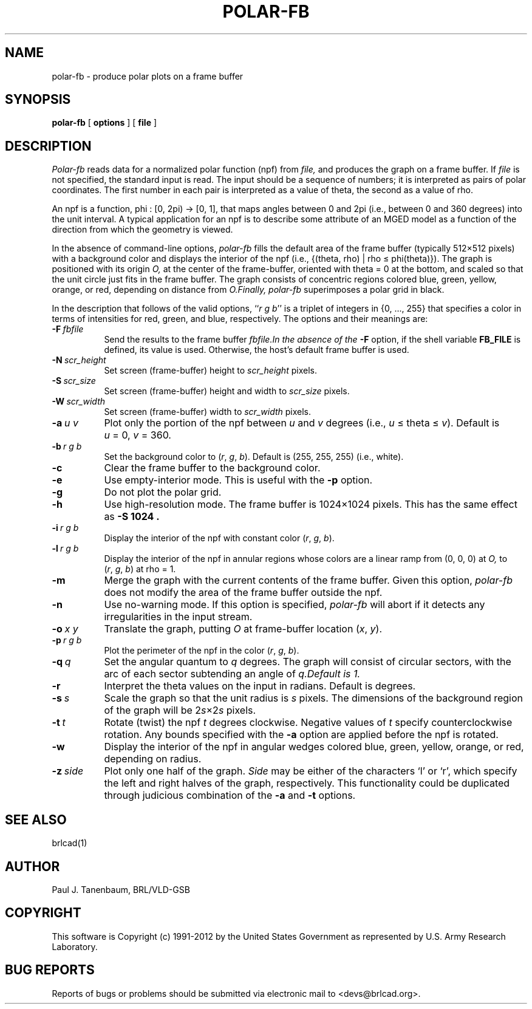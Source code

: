 .TH POLAR-FB 1 BRL-CAD
.\"                     P O L A R - F B . 1
.\" BRL-CAD
.\"
.\" Copyright (c) 1991-2012 United States Government as represented by
.\" the U.S. Army Research Laboratory.
.\"
.\" Redistribution and use in source (Docbook format) and 'compiled'
.\" forms (PDF, PostScript, HTML, RTF, etc), with or without
.\" modification, are permitted provided that the following conditions
.\" are met:
.\"
.\" 1. Redistributions of source code (Docbook format) must retain the
.\" above copyright notice, this list of conditions and the following
.\" disclaimer.
.\"
.\" 2. Redistributions in compiled form (transformed to other DTDs,
.\" converted to PDF, PostScript, HTML, RTF, and other formats) must
.\" reproduce the above copyright notice, this list of conditions and
.\" the following disclaimer in the documentation and/or other
.\" materials provided with the distribution.
.\"
.\" 3. The name of the author may not be used to endorse or promote
.\" products derived from this documentation without specific prior
.\" written permission.
.\"
.\" THIS DOCUMENTATION IS PROVIDED BY THE AUTHOR ``AS IS'' AND ANY
.\" EXPRESS OR IMPLIED WARRANTIES, INCLUDING, BUT NOT LIMITED TO, THE
.\" IMPLIED WARRANTIES OF MERCHANTABILITY AND FITNESS FOR A PARTICULAR
.\" PURPOSE ARE DISCLAIMED. IN NO EVENT SHALL THE AUTHOR BE LIABLE FOR
.\" ANY DIRECT, INDIRECT, INCIDENTAL, SPECIAL, EXEMPLARY, OR
.\" CONSEQUENTIAL DAMAGES (INCLUDING, BUT NOT LIMITED TO, PROCUREMENT
.\" OF SUBSTITUTE GOODS OR SERVICES; LOSS OF USE, DATA, OR PROFITS; OR
.\" BUSINESS INTERRUPTION) HOWEVER CAUSED AND ON ANY THEORY OF
.\" LIABILITY, WHETHER IN CONTRACT, STRICT LIABILITY, OR TORT
.\" (INCLUDING NEGLIGENCE OR OTHERWISE) ARISING IN ANY WAY OUT OF THE
.\" USE OF THIS DOCUMENTATION, EVEN IF ADVISED OF THE POSSIBILITY OF
.\" SUCH DAMAGE.
.\"
.\".\".\"
.\"  define new caret and tilde symbols
.ds ^ \v'+.15v'\s+2^\s-2\v'-.15v'
.ds ~ \v'-.1v'\s-4\(ap\s+4\v'+.1v'
.\" \*^ and \*~ insert them into text
.\" Define [nt]roff strings for Greek letters
.if t .ds ph \(*f
.if n .ds ph phi
.if t .ds pi \(*p
.if n .ds pi pi
.if t .ds rh \(*r
.if n .ds rh rho
.if t .ds th \(*h
.if n .ds th theta
.\" Define upstart and upend macros for superscripts
.\" to insert them, use \*(us and \*(ue, respectively
.if t .ds us \v'-.4m'\s-3
.if n .ds us \u
.if t .ds ue \s0\v'.4m'
.if n .ds ue \d
.\" Set the interparagraph spacing to 1 (default is 0.4)
.PD 1.5v
.\"
.\" The man page begins...
.\"
.SH NAME
polar-fb \- produce polar plots on a frame buffer
.SH SYNOPSIS
.B polar-fb
[ \fBoptions\fR ] [ \fBfile\fR ]
.SH DESCRIPTION
.I Polar-fb
reads data for a normalized polar function (npf)
from
.I file,
and produces the graph on a frame buffer.
If
.I file
is not specified, the standard input is read.
The input should be a sequence of numbers;
it is interpreted as pairs of polar coordinates.
The first number in each pair is interpreted as a value of \*(th,
the second as a value of \*(rh.
.PP
An npf is a function,
.\".sp
.\".ce
\*(ph\ :\ [0,\ 2\*(pi)\ \(->\ [0,\ 1],
.\".sp
that maps angles between 0 and 2\*(pi (i.e., between 0 and 360 degrees)
into the unit interval.
A typical application for an npf
is to describe some attribute of an MGED model
as a function of the direction from which the geometry is viewed.
.PP
In the absence of command-line options,
.I polar-fb
fills the default area of the frame buffer
(typically 512\(mu512 pixels)
with a background color
and displays the interior of the npf
(i.e., {(\*(th,\ \*(rh)\ |\ \*(rh\ \(<=\ \*(ph(\*(th)}).
The graph is positioned with its origin
.I O,
at the center of the frame-buffer,
oriented with \*(th\ \(eq\ 0 at the bottom,
and scaled so that the unit circle just fits in the frame buffer.
The graph consists of concentric regions colored
blue, green, yellow, orange, or red,
depending on distance from
.I O.\
Finally,
.I polar-fb
superimposes a polar grid in black.
.PP
In the description that follows of the valid options,
``\fIr\ g\ b\fR''
is a triplet of integers in {0,\ ...,\ 255}
that specifies a color in terms of
intensities for red, green, and blue, respectively.
The options and their meanings are:
.sp
.TP 8
.BI -F \ fbfile
Send the results to the frame buffer
.I fbfile.\
In the absence of the
.B -F
option, if the shell variable
.B FB_FILE
is defined, its value is used.
Otherwise, the host's default frame buffer is used.
.TP 8
.BI -N \ scr_height
Set screen (frame-buffer) height to
.I scr_height
pixels.
.TP 8
.BI -S \ scr_size
Set screen (frame-buffer) height and width to
.I scr_size
pixels.
.TP 8
.BI -W \ scr_width
Set screen (frame-buffer) width to
.I scr_width
pixels.
.TP 8
.BI -a \ u\ v
Plot only the portion of the npf between \fIu\fR and \fIv\fR degrees
(i.e., \fIu\fR\ \(<=\ \*(th\ \(<=\ \fIv\fR).
Default is \fIu\fR\ \(eq\ 0, \fIv\fR\ \(eq\ 360.
.TP 8
.BI -b \ r\ g\ b
Set the background color to
(\fIr\fR,\ \fIg\fR,\ \fIb\fR).
Default is (255,\ 255,\ 255) (i.e., white).
.TP 8
.BI -c
Clear the frame buffer to the background color.
.TP 8
.BI -e
Use empty-interior mode.
This is useful with the
.B -p
option.
.TP 8
.B -g
Do not plot the polar grid.
.TP 8
.B -h
Use high-resolution mode.
The frame buffer is 1024\(mu1024 pixels.
This has the same effect as
.B -S 1024 .
.TP 8
.BI -i \ r\ g\ b
Display the interior of the npf with constant color
(\fIr\fR,\ \fIg\fR,\ \fIb\fR).
.TP 8
.BI -l \ r\ g\ b
Display the interior of the npf in annular regions
whose colors are a linear ramp from (0,\ 0,\ 0) at
.I O,
to
(\fIr\fR,\ \fIg\fR,\ \fIb\fR)
at \*(rh\ \(eq\ 1.
.TP 8
.B -m
Merge the graph with the current contents of the frame buffer.
Given this option,
.I polar-fb
does not modify the area of the frame buffer outside the npf.
.TP 8
.B -n
Use no-warning mode.
If this option is specified,
.I polar-fb
will abort if it detects any irregularities in the input stream.
.TP 8
.BI -o \ x\ y
Translate the graph, putting
.I O
at frame-buffer location (\fIx\fR, \fIy\fR).
.TP 8
.BI -p \ r\ g\ b
Plot the perimeter of the npf in the color
(\fIr\fR,\ \fIg\fR,\ \fIb\fR).
.TP 8
.BI -q \ q
Set the angular quantum to
.IR q \ degrees.
The graph will consist of circular sectors, with the arc of each sector
subtending an angle of
.I q.\
Default is 1.
.TP 8
.B -r
Interpret the \*(th values on the input in radians.
Default is degrees.
.TP 8
.BI -s \ s
Scale the graph so that the unit radius is
.I s
pixels.
The dimensions of the background region of the graph will be
.RI 2 s \(mu2 s
pixels.
.TP 8
.BI -t \ t
Rotate (twist) the npf
.I t
degrees clockwise.
Negative values of
.I t
specify counterclockwise rotation.
Any bounds specified with the
.B -a
option are applied before the npf is rotated.
.TP 8
.BI -w
Display the interior of the npf in angular wedges
colored blue, green, yellow, orange, or red, depending on radius.
.TP 8
.BI -z \ side
Plot only one half of the graph.
.I Side
may be either of the characters `l' or `r',
which specify the left and right halves of the graph, respectively.
This functionality could be duplicated through judicious combination
of the
.BR -a " and " -t
options.
.SH SEE ALSO
brlcad(1)
.SH AUTHOR
Paul J. Tanenbaum, BRL/VLD-GSB

.SH COPYRIGHT
This software is Copyright (c) 1991-2012 by the United States
Government as represented by U.S. Army Research Laboratory.

.SH "BUG REPORTS"
Reports of bugs or problems should be submitted via electronic
mail to <devs@brlcad.org>.
